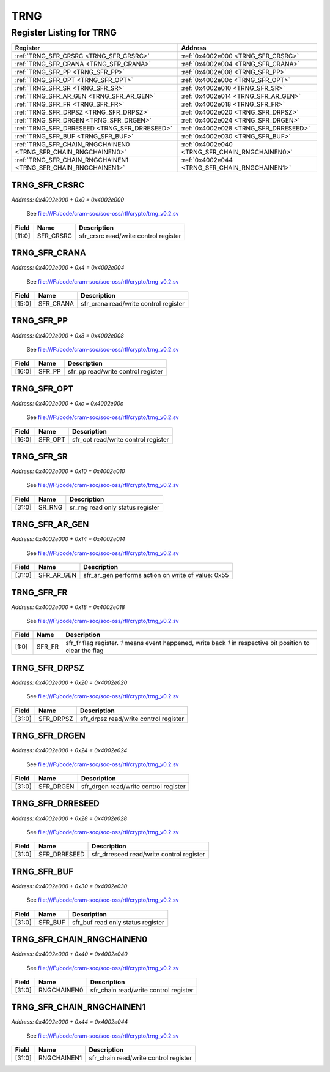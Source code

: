 TRNG
====

Register Listing for TRNG
-------------------------

+----------------------------------------------------------------+------------------------------------------------+
| Register                                                       | Address                                        |
+================================================================+================================================+
| :ref:`TRNG_SFR_CRSRC <TRNG_SFR_CRSRC>`                         | :ref:`0x4002e000 <TRNG_SFR_CRSRC>`             |
+----------------------------------------------------------------+------------------------------------------------+
| :ref:`TRNG_SFR_CRANA <TRNG_SFR_CRANA>`                         | :ref:`0x4002e004 <TRNG_SFR_CRANA>`             |
+----------------------------------------------------------------+------------------------------------------------+
| :ref:`TRNG_SFR_PP <TRNG_SFR_PP>`                               | :ref:`0x4002e008 <TRNG_SFR_PP>`                |
+----------------------------------------------------------------+------------------------------------------------+
| :ref:`TRNG_SFR_OPT <TRNG_SFR_OPT>`                             | :ref:`0x4002e00c <TRNG_SFR_OPT>`               |
+----------------------------------------------------------------+------------------------------------------------+
| :ref:`TRNG_SFR_SR <TRNG_SFR_SR>`                               | :ref:`0x4002e010 <TRNG_SFR_SR>`                |
+----------------------------------------------------------------+------------------------------------------------+
| :ref:`TRNG_SFR_AR_GEN <TRNG_SFR_AR_GEN>`                       | :ref:`0x4002e014 <TRNG_SFR_AR_GEN>`            |
+----------------------------------------------------------------+------------------------------------------------+
| :ref:`TRNG_SFR_FR <TRNG_SFR_FR>`                               | :ref:`0x4002e018 <TRNG_SFR_FR>`                |
+----------------------------------------------------------------+------------------------------------------------+
| :ref:`TRNG_SFR_DRPSZ <TRNG_SFR_DRPSZ>`                         | :ref:`0x4002e020 <TRNG_SFR_DRPSZ>`             |
+----------------------------------------------------------------+------------------------------------------------+
| :ref:`TRNG_SFR_DRGEN <TRNG_SFR_DRGEN>`                         | :ref:`0x4002e024 <TRNG_SFR_DRGEN>`             |
+----------------------------------------------------------------+------------------------------------------------+
| :ref:`TRNG_SFR_DRRESEED <TRNG_SFR_DRRESEED>`                   | :ref:`0x4002e028 <TRNG_SFR_DRRESEED>`          |
+----------------------------------------------------------------+------------------------------------------------+
| :ref:`TRNG_SFR_BUF <TRNG_SFR_BUF>`                             | :ref:`0x4002e030 <TRNG_SFR_BUF>`               |
+----------------------------------------------------------------+------------------------------------------------+
| :ref:`TRNG_SFR_CHAIN_RNGCHAINEN0 <TRNG_SFR_CHAIN_RNGCHAINEN0>` | :ref:`0x4002e040 <TRNG_SFR_CHAIN_RNGCHAINEN0>` |
+----------------------------------------------------------------+------------------------------------------------+
| :ref:`TRNG_SFR_CHAIN_RNGCHAINEN1 <TRNG_SFR_CHAIN_RNGCHAINEN1>` | :ref:`0x4002e044 <TRNG_SFR_CHAIN_RNGCHAINEN1>` |
+----------------------------------------------------------------+------------------------------------------------+

TRNG_SFR_CRSRC
^^^^^^^^^^^^^^

`Address: 0x4002e000 + 0x0 = 0x4002e000`

    See file:///F:/code/cram-soc/soc-oss/rtl/crypto/trng_v0.2.sv

    .. wavedrom::
        :caption: TRNG_SFR_CRSRC

        {
            "reg": [
                {"name": "sfr_crsrc",  "bits": 12},
                {"bits": 20}
            ], "config": {"hspace": 400, "bits": 32, "lanes": 1 }, "options": {"hspace": 400, "bits": 32, "lanes": 1}
        }


+--------+-----------+---------------------------------------+
| Field  | Name      | Description                           |
+========+===========+=======================================+
| [11:0] | SFR_CRSRC | sfr_crsrc read/write control register |
+--------+-----------+---------------------------------------+

TRNG_SFR_CRANA
^^^^^^^^^^^^^^

`Address: 0x4002e000 + 0x4 = 0x4002e004`

    See file:///F:/code/cram-soc/soc-oss/rtl/crypto/trng_v0.2.sv

    .. wavedrom::
        :caption: TRNG_SFR_CRANA

        {
            "reg": [
                {"name": "sfr_crana",  "bits": 16},
                {"bits": 16}
            ], "config": {"hspace": 400, "bits": 32, "lanes": 1 }, "options": {"hspace": 400, "bits": 32, "lanes": 1}
        }


+--------+-----------+---------------------------------------+
| Field  | Name      | Description                           |
+========+===========+=======================================+
| [15:0] | SFR_CRANA | sfr_crana read/write control register |
+--------+-----------+---------------------------------------+

TRNG_SFR_PP
^^^^^^^^^^^

`Address: 0x4002e000 + 0x8 = 0x4002e008`

    See file:///F:/code/cram-soc/soc-oss/rtl/crypto/trng_v0.2.sv

    .. wavedrom::
        :caption: TRNG_SFR_PP

        {
            "reg": [
                {"name": "sfr_pp",  "bits": 17},
                {"bits": 15}
            ], "config": {"hspace": 400, "bits": 32, "lanes": 1 }, "options": {"hspace": 400, "bits": 32, "lanes": 1}
        }


+--------+--------+------------------------------------+
| Field  | Name   | Description                        |
+========+========+====================================+
| [16:0] | SFR_PP | sfr_pp read/write control register |
+--------+--------+------------------------------------+

TRNG_SFR_OPT
^^^^^^^^^^^^

`Address: 0x4002e000 + 0xc = 0x4002e00c`

    See file:///F:/code/cram-soc/soc-oss/rtl/crypto/trng_v0.2.sv

    .. wavedrom::
        :caption: TRNG_SFR_OPT

        {
            "reg": [
                {"name": "sfr_opt",  "bits": 17},
                {"bits": 15}
            ], "config": {"hspace": 400, "bits": 32, "lanes": 1 }, "options": {"hspace": 400, "bits": 32, "lanes": 1}
        }


+--------+---------+-------------------------------------+
| Field  | Name    | Description                         |
+========+=========+=====================================+
| [16:0] | SFR_OPT | sfr_opt read/write control register |
+--------+---------+-------------------------------------+

TRNG_SFR_SR
^^^^^^^^^^^

`Address: 0x4002e000 + 0x10 = 0x4002e010`

    See file:///F:/code/cram-soc/soc-oss/rtl/crypto/trng_v0.2.sv

    .. wavedrom::
        :caption: TRNG_SFR_SR

        {
            "reg": [
                {"name": "sr_rng",  "bits": 32}
            ], "config": {"hspace": 400, "bits": 32, "lanes": 1 }, "options": {"hspace": 400, "bits": 32, "lanes": 1}
        }


+--------+--------+----------------------------------+
| Field  | Name   | Description                      |
+========+========+==================================+
| [31:0] | SR_RNG | sr_rng read only status register |
+--------+--------+----------------------------------+

TRNG_SFR_AR_GEN
^^^^^^^^^^^^^^^

`Address: 0x4002e000 + 0x14 = 0x4002e014`

    See file:///F:/code/cram-soc/soc-oss/rtl/crypto/trng_v0.2.sv

    .. wavedrom::
        :caption: TRNG_SFR_AR_GEN

        {
            "reg": [
                {"name": "sfr_ar_gen",  "type": 4, "bits": 32}
            ], "config": {"hspace": 400, "bits": 32, "lanes": 1 }, "options": {"hspace": 400, "bits": 32, "lanes": 1}
        }


+--------+------------+----------------------------------------------------+
| Field  | Name       | Description                                        |
+========+============+====================================================+
| [31:0] | SFR_AR_GEN | sfr_ar_gen performs action on write of value: 0x55 |
+--------+------------+----------------------------------------------------+

TRNG_SFR_FR
^^^^^^^^^^^

`Address: 0x4002e000 + 0x18 = 0x4002e018`

    See file:///F:/code/cram-soc/soc-oss/rtl/crypto/trng_v0.2.sv

    .. wavedrom::
        :caption: TRNG_SFR_FR

        {
            "reg": [
                {"name": "sfr_fr",  "bits": 2},
                {"bits": 30}
            ], "config": {"hspace": 400, "bits": 32, "lanes": 4 }, "options": {"hspace": 400, "bits": 32, "lanes": 4}
        }


+-------+--------+----------------------------------------------------------------------------------+
| Field | Name   | Description                                                                      |
+=======+========+==================================================================================+
| [1:0] | SFR_FR | sfr_fr flag register. `1` means event happened, write back `1` in respective bit |
|       |        | position to clear the flag                                                       |
+-------+--------+----------------------------------------------------------------------------------+

TRNG_SFR_DRPSZ
^^^^^^^^^^^^^^

`Address: 0x4002e000 + 0x20 = 0x4002e020`

    See file:///F:/code/cram-soc/soc-oss/rtl/crypto/trng_v0.2.sv

    .. wavedrom::
        :caption: TRNG_SFR_DRPSZ

        {
            "reg": [
                {"name": "sfr_drpsz",  "bits": 32}
            ], "config": {"hspace": 400, "bits": 32, "lanes": 1 }, "options": {"hspace": 400, "bits": 32, "lanes": 1}
        }


+--------+-----------+---------------------------------------+
| Field  | Name      | Description                           |
+========+===========+=======================================+
| [31:0] | SFR_DRPSZ | sfr_drpsz read/write control register |
+--------+-----------+---------------------------------------+

TRNG_SFR_DRGEN
^^^^^^^^^^^^^^

`Address: 0x4002e000 + 0x24 = 0x4002e024`

    See file:///F:/code/cram-soc/soc-oss/rtl/crypto/trng_v0.2.sv

    .. wavedrom::
        :caption: TRNG_SFR_DRGEN

        {
            "reg": [
                {"name": "sfr_drgen",  "bits": 32}
            ], "config": {"hspace": 400, "bits": 32, "lanes": 1 }, "options": {"hspace": 400, "bits": 32, "lanes": 1}
        }


+--------+-----------+---------------------------------------+
| Field  | Name      | Description                           |
+========+===========+=======================================+
| [31:0] | SFR_DRGEN | sfr_drgen read/write control register |
+--------+-----------+---------------------------------------+

TRNG_SFR_DRRESEED
^^^^^^^^^^^^^^^^^

`Address: 0x4002e000 + 0x28 = 0x4002e028`

    See file:///F:/code/cram-soc/soc-oss/rtl/crypto/trng_v0.2.sv

    .. wavedrom::
        :caption: TRNG_SFR_DRRESEED

        {
            "reg": [
                {"name": "sfr_drreseed",  "bits": 32}
            ], "config": {"hspace": 400, "bits": 32, "lanes": 1 }, "options": {"hspace": 400, "bits": 32, "lanes": 1}
        }


+--------+--------------+------------------------------------------+
| Field  | Name         | Description                              |
+========+==============+==========================================+
| [31:0] | SFR_DRRESEED | sfr_drreseed read/write control register |
+--------+--------------+------------------------------------------+

TRNG_SFR_BUF
^^^^^^^^^^^^

`Address: 0x4002e000 + 0x30 = 0x4002e030`

    See file:///F:/code/cram-soc/soc-oss/rtl/crypto/trng_v0.2.sv

    .. wavedrom::
        :caption: TRNG_SFR_BUF

        {
            "reg": [
                {"name": "sfr_buf",  "bits": 32}
            ], "config": {"hspace": 400, "bits": 32, "lanes": 1 }, "options": {"hspace": 400, "bits": 32, "lanes": 1}
        }


+--------+---------+-----------------------------------+
| Field  | Name    | Description                       |
+========+=========+===================================+
| [31:0] | SFR_BUF | sfr_buf read only status register |
+--------+---------+-----------------------------------+

TRNG_SFR_CHAIN_RNGCHAINEN0
^^^^^^^^^^^^^^^^^^^^^^^^^^

`Address: 0x4002e000 + 0x40 = 0x4002e040`

    See file:///F:/code/cram-soc/soc-oss/rtl/crypto/trng_v0.2.sv

    .. wavedrom::
        :caption: TRNG_SFR_CHAIN_RNGCHAINEN0

        {
            "reg": [
                {"name": "rngchainen0",  "bits": 32}
            ], "config": {"hspace": 400, "bits": 32, "lanes": 1 }, "options": {"hspace": 400, "bits": 32, "lanes": 1}
        }


+--------+-------------+---------------------------------------+
| Field  | Name        | Description                           |
+========+=============+=======================================+
| [31:0] | RNGCHAINEN0 | sfr_chain read/write control register |
+--------+-------------+---------------------------------------+

TRNG_SFR_CHAIN_RNGCHAINEN1
^^^^^^^^^^^^^^^^^^^^^^^^^^

`Address: 0x4002e000 + 0x44 = 0x4002e044`

    See file:///F:/code/cram-soc/soc-oss/rtl/crypto/trng_v0.2.sv

    .. wavedrom::
        :caption: TRNG_SFR_CHAIN_RNGCHAINEN1

        {
            "reg": [
                {"name": "rngchainen1",  "bits": 32}
            ], "config": {"hspace": 400, "bits": 32, "lanes": 1 }, "options": {"hspace": 400, "bits": 32, "lanes": 1}
        }


+--------+-------------+---------------------------------------+
| Field  | Name        | Description                           |
+========+=============+=======================================+
| [31:0] | RNGCHAINEN1 | sfr_chain read/write control register |
+--------+-------------+---------------------------------------+


